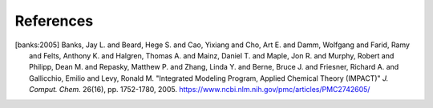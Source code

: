 ##########
References
##########

.. [banks:2005] Banks, Jay L. and Beard, Hege S. and Cao, Yixiang and Cho, Art E. and Damm, Wolfgang and Farid, Ramy and Felts, Anthony K. and Halgren, Thomas A. and Mainz, Daniel T. and Maple, Jon R. and Murphy, Robert and Philipp, Dean M. and Repasky, Matthew P. and Zhang, Linda Y. and Berne, Bruce J. and Friesner, Richard A. and Gallicchio, Emilio and Levy, Ronald M. "Integrated Modeling Program, Applied Chemical Theory (IMPACT)" *J. Comput. Chem.* 26(16), pp. 1752-1780, 2005. https://www.ncbi.nlm.nih.gov/pmc/articles/PMC2742605/

